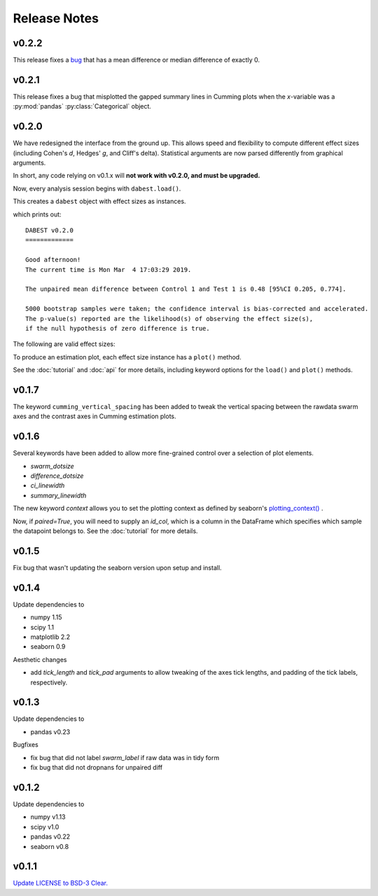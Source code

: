 .. _Release Notes:

=============
Release Notes
=============

v0.2.2
------

This release fixes a `bug <https://github.com/ACCLAB/DABEST-python/pull/30>`_ that has a mean difference or median difference of exactly 0.


v0.2.1
------

This release fixes a bug that misplotted the gapped summary lines in Cumming plots when the *x*-variable was a :py:mod:`pandas` :py:class:`Categorical` object.


v0.2.0
------

We have redesigned the interface from the ground up. This allows speed and flexibility to compute different effect sizes (including Cohen's *d*, Hedges' *g*, and Cliff's delta). Statistical arguments are now parsed differently from graphical arguments.

In short, any code relying on v0.1.x will **not work with v0.2.0, and must be upgraded.**

Now, every analysis session begins with ``dabest.load()``.

.. code-block:: python
    :linenos:

    my_data = dabest.load(my_dataframe, idx=("Control", "Test"))

This creates a ``dabest`` object with effect sizes as instances.

.. code-block:: python
    :linenos:

    my_data.mean_diff

which prints out:

.. parsed-literal::

    DABEST v0.2.0
    =============

    Good afternoon!
    The current time is Mon Mar  4 17:03:29 2019.

    The unpaired mean difference between Control 1 and Test 1 is 0.48 [95%CI 0.205, 0.774].

    5000 bootstrap samples were taken; the confidence interval is bias-corrected and accelerated.
    The p-value(s) reported are the likelihood(s) of observing the effect size(s),
    if the null hypothesis of zero difference is true.

The following are valid effect sizes:

.. code-block:: python
    :linenos:

    my_data.mean_diff
    my_data.median_diff
    my_data.cohens_d
    my_data.hedges_g
    my_data.cliffs_delta

To produce an estimation plot, each effect size instance has a ``plot()`` method.

.. code-block:: python
    :linenos:

    my_data.mean_diff.plot()

See the :doc:`tutorial`  and :doc:`api` for more details, including keyword options for the ``load()`` and ``plot()`` methods.


v0.1.7
------

The keyword ``cumming_vertical_spacing`` has been added to tweak the vertical spacing between the rawdata swarm axes and the contrast axes in Cumming estimation plots.

v0.1.6
------

Several keywords have been added to allow more fine-grained control over a selection of plot elements.

* `swarm_dotsize`
* `difference_dotsize`
* `ci_linewidth`
* `summary_linewidth`

The new keyword `context` allows you to set the plotting context as defined by seaborn's `plotting_context() <https://seaborn.pydata.org/generated/seaborn.plotting_context.html>`_ .

Now, if `paired=True`, you will need to supply an `id_col`, which is a column in the DataFrame which specifies which sample the datapoint belongs to. See the :doc:`tutorial` for more details.


v0.1.5
------
Fix bug that wasn't updating the seaborn version upon setup and install.


v0.1.4
------
Update dependencies to

* numpy 1.15
* scipy 1.1
* matplotlib 2.2
* seaborn 0.9

Aesthetic changes

* add `tick_length` and `tick_pad` arguments to allow tweaking of the axes tick lengths, and padding of the tick labels, respectively.


v0.1.3
------
Update dependencies to

* pandas v0.23

Bugfixes

* fix bug that did not label `swarm_label` if raw data was in tidy form
* fix bug that did not dropnans for unpaired diff


v0.1.2
------
Update dependencies to

* numpy v1.13
* scipy v1.0
* pandas v0.22
* seaborn v0.8


v0.1.1
------
`Update LICENSE to BSD-3 Clear. <https://github.com/ACCLAB/DABEST-python/commit/615c4cbb9145cf7b9451bf1840a20475ebcb2e99>`_
